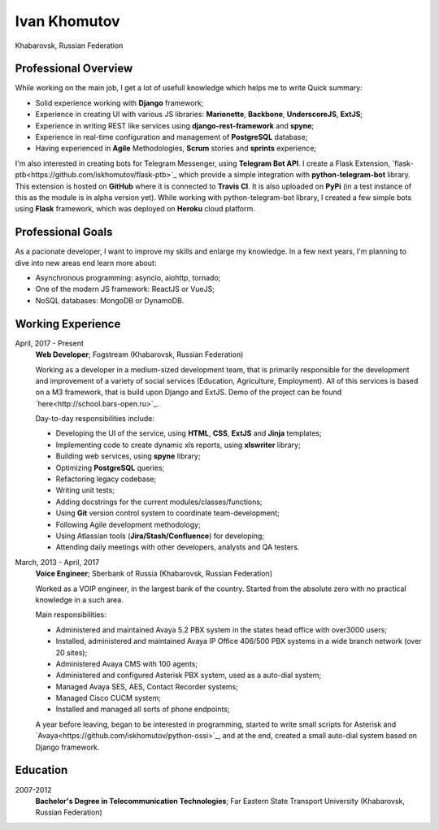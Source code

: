 Ivan Khomutov
=============

Khabarovsk, Russian Federation

Professional Overview
---------------------

While working on the main job, I get a lot of usefull knowledge which helps me to write 
Quick summary:

- Solid experience working with **Django** framework;
- Experience in creating UI with various JS libraries: **Marionette**, **Backbone**, **UnderscoreJS**, **ExtJS**;
- Experience in writing REST like services using **django-rest-framework** and **spyne**;
- Experience in real-time configuration and management of **PostgreSQL** database;
- Having experienced in **Agile** Methodologies, **Scrum** stories and **sprints** experience;

I'm also interested in creating bots for Telegram Messenger, using **Telegram Bot API**.
I create a Flask Extension, `flask-ptb<https://github.com/iskhomutov/flask-ptb>`_ which provide a simple integration with **python-telegram-bot** library.
This extension is hosted on **GitHub** where it is connected to **Travis CI**. It is also uploaded on **PyPi** (in a test instance of this as the module is in alpha version yet).
While working with python-telegram-bot library, I created a few simple bots using **Flask** framework, which was deployed on **Heroku** cloud platform.

Professional Goals
------------------

As a pacionate developer, I want to improve my skills and enlarge my knowledge. In a few next years, I'm planning to dive into new areas end learn more about:

- Asynchronous programming: asyncio, aiohttp, tornado;
- One of the modern JS framework: ReactJS or VueJS;
- NoSQL databases: MongoDB or DynamoDB.

Working Experience
------------------

April, 2017 - Present
    **Web Developer**; Fogstream (Khabarovsk, Russian Federation)

    Working as a developer in a medium-sized development team, that is primarily responsible for the development and improvement of a variety of social services (Education, Agriculture, Employment). All of this services is based on a M3 framework, that is build upon Django and ExtJS. Demo of the project can be found `here<http://school.bars-open.ru>`_.

    Day-to-day responsibilities include:

    - Developing the UI of the service, using **HTML**, **CSS**, **ExtJS** and **Jinja** templates;
    - Implementing code to create dynamic xls reports, using **xlswriter** library;
    - Building web services, using **spyne** library;
    - Optimizing **PostgreSQL** queries;
    - Refactoring legacy codebase;
    - Writing unit tests;
    - Adding docstrings for the current modules/classes/functions;
    - Using **Git** version control system to coordinate team-development;
    - Following Agile development methodology;
    - Using Atlassian tools (**Jira/Stash/Confluence**) for developing;
    - Attending daily meetings with other developers, analysts and QA testers.

March, 2013 - April, 2017
    **Voice Engineer**; Sberbank of Russia (Khabarovsk, Russian Federation)

    Worked as a VOIP engineer, in the largest bank of the country. Started from the absolute zero with no practical knowledge in a such area.

    Main responsibilities:

    - Administered and maintained Avaya 5.2 PBX system in the states head office with over3000 users;
    - Installed, administered and maintained Avaya IP Office 406/500 PBX systems in a wide branch network (over 20 sites);
    - Administered Avaya CMS with 100 agents;
    - Administered and configured Asterisk PBX system, used as a auto-dial system;
    - Managed Avaya SES, AES, Contact Recorder systems;
    - Managed Cisco CUCM system;
    - Installed and managed all sorts of phone endpoints;

    A year before leaving, began to be interested in programming, started to write small scripts for Asterisk and `Avaya<https://github.com/iskhomutov/python-ossi>`_, and at the end, created a small auto-dial system based on Django framework.

Education
---------

2007-2012
    **Bachelor's Degree in Telecommunication Technologies**; Far Eastern State Transport University (Khabarovsk, Russian Federation)
